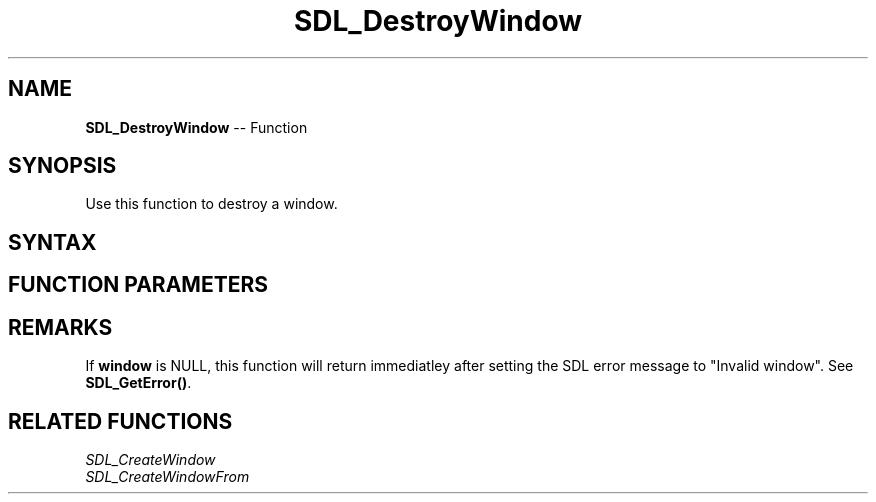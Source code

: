 .TH SDL_DestroyWindow 3 "2018.10.07" "https://github.com/haxpor/sdl2-manpage" "SDL2"
.SH NAME
\fBSDL_DestroyWindow\fR -- Function

.SH SYNOPSIS
Use this function to destroy a window.

.SH SYNTAX
.TS
tab(:) allbox;
a.
T{
.nf
void SDL_DestroyWindow(SDL_Window* window)
.fi
T}
.TE

.SH FUNCTION PARAMETERS
.TS
tab(:) allbox;
ab l.
window:the window to destroy
.TE

.SH REMARKS
If \fBwindow\fR is NULL, this function will return immediatley after setting the SDL error message to "Invalid window". See \fBSDL_GetError()\fR.

.SH RELATED FUNCTIONS
\fISDL_CreateWindow
.br
\fISDL_CreateWindowFrom
